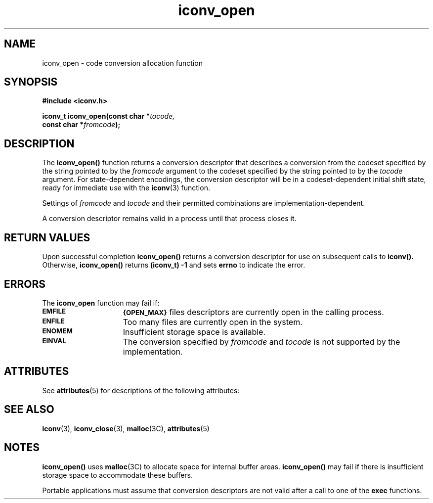 '\" t
.\" @(#)iconv_open.3 1.6 97/02/03 SMI;
'\"macro stdmacro
.nr X
.TH iconv_open 3 "29 Dec 1996"
.SH NAME
iconv_open \- code conversion allocation function
.SH SYNOPSIS
.B #include <iconv.h>
.LP
.BI "iconv_t iconv_open(const char *" tocode,
.if n .ti +5n
.BI "const char *"  fromcode );
.SH DESCRIPTION
.IX "iconv_open" "" "\fLiconv_open\fP \(em code conversion allocation function"
.IX "code conversion allocation function" "" "code conversion allocation function \(em \fLiconv_open\fP"
The
.B iconv_open(\|)
function
returns a conversion descriptor
that describes a conversion
from the 
codeset specified by the string pointed to by the
.I fromcode
argument to the codeset specified by the string pointed to by the
.I tocode
argument.
For state-dependent encodings, the conversion descriptor will be in 
a codeset-dependent initial shift state, ready
for immediate use with the 
.BR iconv (3)
function.
.LP
Settings of
.I fromcode
and
.I tocode
and their permitted combinations are implementation-dependent.
.LP
A conversion descriptor remains valid in a process until that process closes
it.
.SH "RETURN VALUES"
Upon successful completion 
.B iconv_open(\|)
returns a conversion descriptor for use on subsequent calls to 
.B iconv(\|).
Otherwise,
.B iconv_open(\|)
returns
.B (iconv_t) \-1
and sets
.B errno
to indicate the error.
.SH ERRORS
The 
.B iconv_open
function may fail if:
.TP 15
.SB EMFILE
.SB {OPEN_MAX}
files descriptors are currently open in the calling process.
.TP
.SB ENFILE
Too many files are currently open in the system.
.TP
.SB ENOMEM
Insufficient storage space is available.
.TP
.SB EINVAL
The conversion specified by
.I fromcode
and
.I tocode
is not supported by the implementation.
.br
.ne 9
.SH ATTRIBUTES
See
.BR attributes (5)
for descriptions of the following attributes:
.sp
.TS
box;
cbp-1 | cbp-1
l | l .
ATTRIBUTE TYPE	ATTRIBUTE VALUE
=
MT-Level	MT-Safe
.TE
.SH SEE ALSO
.BR iconv (3),
.BR iconv_close (3),
.BR malloc (3C),
.BR attributes (5)
.SH NOTES
.B iconv_open(\|)
uses
.BR malloc (3C)
to allocate space for internal buffer areas.
.B iconv_open(\|) 
may fail if there is insufficient storage space
to accommodate these buffers.
.LP
Portable applications must assume that conversion descriptors are not
valid after a call to one of the
.B exec
functions.
